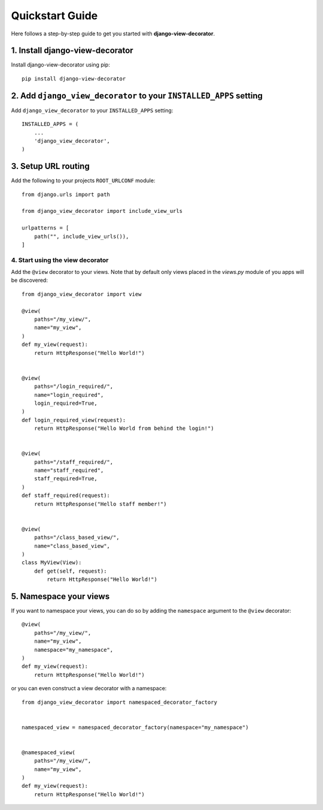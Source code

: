 Quickstart Guide
================

Here follows a step-by-step guide to get you started with **django-view-decorator**.


1. Install django-view-decorator
--------------------------------

Install django-view-decorator using pip::

    pip install django-view-decorator


2. Add ``django_view_decorator`` to your ``INSTALLED_APPS`` setting
-------------------------------------------------------------------

Add ``django_view_decorator`` to your ``INSTALLED_APPS`` setting::

    INSTALLED_APPS = (
        ...
        'django_view_decorator',
    )

3. Setup URL routing
--------------------

Add the following to your projects ``ROOT_URLCONF`` module::

    from django.urls import path

    from django_view_decorator import include_view_urls

    urlpatterns = [
        path("", include_view_urls()),
    ]

---------------------------------
4. Start using the view decorator
---------------------------------

Add the ``@view`` decorator to your views. Note that by default only views placed in the `views.py` module of you apps will be discovered::

    from django_view_decorator import view

    @view(
        paths="/my_view/",
        name="my_view",
    )
    def my_view(request):
        return HttpResponse("Hello World!")


    @view(
        paths="/login_required/",
        name="login_required",
        login_required=True,
    )
    def login_required_view(request):
        return HttpResponse("Hello World from behind the login!")


    @view(
        paths="/staff_required/",
        name="staff_required",
        staff_required=True,
    )
    def staff_required(request):
        return HttpResponse("Hello staff member!")


    @view(
        paths="/class_based_view/",
        name="class_based_view",
    )
    class MyView(View):
        def get(self, request):
            return HttpResponse("Hello World!")


5. Namespace your views
-----------------------

If you want to namespace your views, you can do so by adding the ``namespace`` argument to the ``@view`` decorator::

    @view(
        paths="/my_view/",
        name="my_view",
        namespace="my_namespace",
    )
    def my_view(request):
        return HttpResponse("Hello World!")

or you can even construct a view decorator with a namespace::

    from django_view_decorator import namespaced_decorator_factory


    namespaced_view = namespaced_decorator_factory(namespace="my_namespace")


    @namespaced_view(
        paths="/my_view/",
        name="my_view",
    )
    def my_view(request):
        return HttpResponse("Hello World!")
